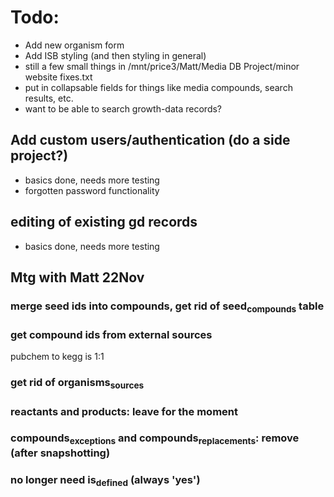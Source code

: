 * Todo:
- Add new organism form
- Add ISB styling (and then styling in general)
- still a few small things in /mnt/price3/Matt/Media DB Project/minor website fixes.txt
- put in collapsable fields for things like media compounds, search results, etc.
- want to be able to search growth-data records?

** Add custom users/authentication (do a side project?)
- basics done, needs more testing
- forgotten password functionality

** editing of existing gd records
- basics done, needs more testing

** Mtg with Matt 22Nov
*** merge seed ids into compounds, get rid of seed_compounds table
*** get compound ids from external sources
pubchem to kegg is 1:1

*** get rid of organisms_sources
*** reactants and products: leave for the moment
*** compounds_exceptions and compounds_replacements: remove (after snapshotting)
*** no longer need is_defined (always 'yes')

